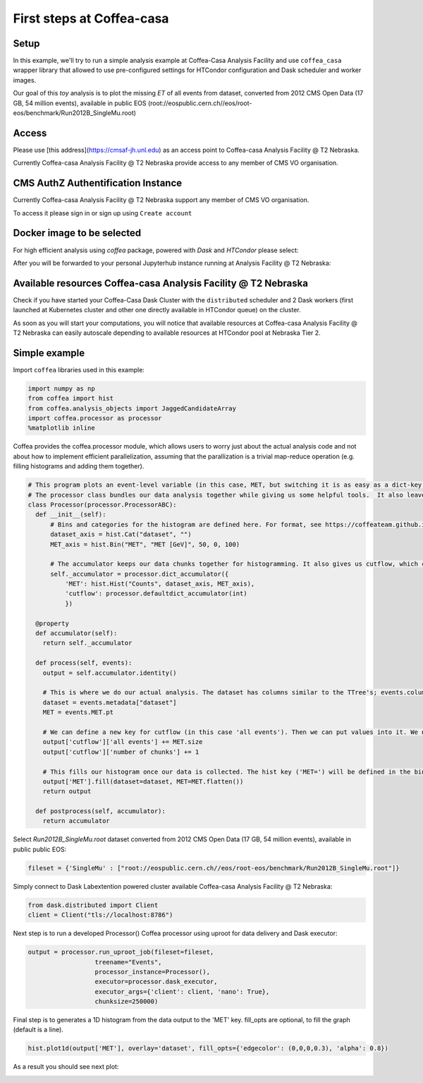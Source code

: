 First steps at Coffea-casa
=========


Setup
-----

In this example, we'll try to run a simple analysis example at Coffea-Casa Analysis Facility and use  ``coffea_casa`` wrapper library that allowed to use pre-configured settings for HTCondor configuration and Dask scheduler and worker images.

Our goal of this `toy` analysis is to plot the missing *ET* of all events from dataset, converted from 2012 CMS Open Data (17 GB, 54 million events), available in public EOS (root://eospublic.cern.ch//eos/root-eos/benchmark/Run2012B_SingleMu.root)


Access
-----

Please use [this address](https://cmsaf-jh.unl.edu) as an access point to Coffea-casa Analysis Facility @ T2 Nebraska.

.. image:: _static/coffea-casa-enter.png
   :alt: Access to Coffea-casa Analysis Facility @ T2 Nebraska
   :width: 50%
   :align: center

Currently Coffea-casa Analysis Facility @ T2 Nebraska provide access to any member of CMS VO organisation.


CMS AuthZ Authentification Instance
-----

Currently Coffea-casa Analysis Facility @ T2 Nebraska support any member of CMS VO organisation.

To access it please sign in or sign up using ``Create account``

.. image:: _static/coffea-casa-authz.png
   :alt: CMS Authz authentification to Coffea-casa Analysis Facility @ T2 Nebraska
   :width: 50%
   :align: center


Docker image to be selected
-----

For high efficient analysis using *coffea* package, powered with *Dask* and *HTCondor* please select:

.. image:: _static/coffea-casa-image.png
    :alt:  Coffea Casa analysis image available at Coffea-casa Analysis Facility @ T2 Nebraska
    :width: 50%
    :align: center


After you will be forwarded to your personal Jupyterhub instance running at Analysis Facility @ T2 Nebraska:

.. image:: _static/coffea-casa-start.png
   :alt: Jupyterhub instance together with Dask Labextention powered cluster available at Coffea-casa Analysis Facility @ T2 Nebraska
   :width: 100%
   :align: center


Available resources Coffea-casa Analysis Facility @ T2 Nebraska
-----

Check if you have started your Coffea-Casa Dask Cluster  with the ``distributed`` scheduler and 2 Dask workers (first launched at Kubernetes cluster and other one directly available in HTCondor queue) on the cluster.


.. image:: _static/coffea-casa-startr.png
   :alt: Default Dask Labextention powered cluster available Coffea-casa Analysis Facility @ T2 Nebraska
   :width: 50%
   :align: center

As soon as you will start your computations, you will notice that available resources at Coffea-casa Analysis Facility @ T2 Nebraska can easily autoscale depending to available resources at HTCondor pool at Nebraska Tier 2.


.. image:: _static/coffea-casa-labext.png
   :alt: Autoscaling with Dask Labextention powered cluster available at Coffea-casa Analysis Facility @ T2 Nebraska
   :width: 50%
   :align: center


Simple example
------------

Import  ``coffea`` libraries used in this example:

.. code-block:: python

    import numpy as np
    from coffea import hist
    from coffea.analysis_objects import JaggedCandidateArray
    import coffea.processor as processor
    %matplotlib inline

Coffea provides the coffea.processor module, which allows users to worry just about the actual analysis code and not about how to implement efficient parallelization, assuming that the parallization is a trivial map-reduce operation (e.g. filling histograms and adding them together).

.. code-block:: python

    # This program plots an event-level variable (in this case, MET, but switching it is as easy as a dict-key change). It also demonstrates an easy use of the book-keeping cutflow tool, to keep track of the number of events processed.
    # The processor class bundles our data analysis together while giving us some helpful tools.  It also leaves looping and chunks to the framework instead of us.
    class Processor(processor.ProcessorABC):
      def __init__(self):
          # Bins and categories for the histogram are defined here. For format, see https://coffeateam.github.io/coffea/stubs/coffea.hist.hist_tools.Hist.html && https://coffeateam.github.io/coffea/stubs/coffea.hist.hist_tools.Bin.html
          dataset_axis = hist.Cat("dataset", "")
          MET_axis = hist.Bin("MET", "MET [GeV]", 50, 0, 100)

          # The accumulator keeps our data chunks together for histogramming. It also gives us cutflow, which can be used to keep track of data.
          self._accumulator = processor.dict_accumulator({
              'MET': hist.Hist("Counts", dataset_axis, MET_axis),
              'cutflow': processor.defaultdict_accumulator(int)
              })

      @property
      def accumulator(self):
        return self._accumulator

      def process(self, events):
        output = self.accumulator.identity()

        # This is where we do our actual analysis. The dataset has columns similar to the TTree's; events.columns can tell you them, or events.[object].columns for deeper depth.
        dataset = events.metadata["dataset"]
        MET = events.MET.pt

        # We can define a new key for cutflow (in this case 'all events'). Then we can put values into it. We need += because it's per-chunk (demonstrated below)
        output['cutflow']['all events'] += MET.size
        output['cutflow']['number of chunks'] += 1

        # This fills our histogram once our data is collected. The hist key ('MET=') will be defined in the bin in __init__.
        output['MET'].fill(dataset=dataset, MET=MET.flatten())
        return output

      def postprocess(self, accumulator):
        return accumulator


Select `Run2012B_SingleMu.root` dataset converted from 2012 CMS Open Data (17 GB, 54 million events), available in public public EOS:

.. code-block:: python

    fileset = {'SingleMu' : ["root://eospublic.cern.ch//eos/root-eos/benchmark/Run2012B_SingleMu.root"]}


Simply connect to Dask Labextention powered cluster available Coffea-casa Analysis Facility @ T2 Nebraska:

.. code-block:: python

    from dask.distributed import Client
    client = Client("tls://localhost:8786")

Next step is to run a developed Processor() Coffea processor using uproot for data delivery and Dask executor:

.. code-block:: python

    output = processor.run_uproot_job(fileset=fileset,
                      treename="Events",
                      processor_instance=Processor(),
                      executor=processor.dask_executor,
                      executor_args={'client': client, 'nano': True},
                      chunksize=250000)

Final step is to generates a 1D histogram from the data output to the 'MET' key. fill_opts are optional, to fill the graph (default is a line).

.. code-block:: python

    hist.plot1d(output['MET'], overlay='dataset', fill_opts={'edgecolor': (0,0,0,0.3), 'alpha': 0.8})

As a result you should see next plot:

.. image:: _static/example1-plot.png
   :alt: Final plot that you should see at the end of example
   :width: 50%
   :align: center
